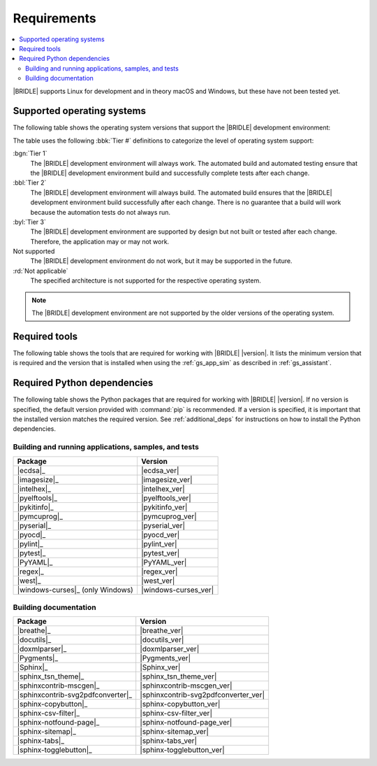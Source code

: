 .. _gs_recommended_versions:

Requirements
############

.. contents::
   :local:
   :depth: 2

|BRIDLE| supports Linux for development and in theory macOS and Windows, but
these have not been tested yet.

.. _gs_supported_OS:

Supported operating systems
***************************

The following table shows the operating system versions that support
the |BRIDLE| development environment:

.. _req_os_table:

.. tabs::

   .. group-tab:: Linux

      .. list-table::
         :header-rows: 1

         * - Operating System
           - x86
           - x64
           - ARM64
         * - `Ubuntu 22.04 LTS`_
           - :rd:`Not applicable`
           - :bbl:`Tier 2`
           - :byl:`Tier 3`
         * - `Ubuntu 20.04 LTS`_
           - :rd:`Not applicable`
           - :bgn:`Tier 1`
           - :bbl:`Tier 2`

   .. group-tab:: macOS

      .. list-table::
         :header-rows: 1

         * - Operating System
           - x86
           - x64
           - ARM64
         * - `macOS 12`_
           - :rd:`Not applicable`
           - :byl:`Tier 3`
           - :byl:`Tier 3`
         * - `macOS 11`_
           - :rd:`Not applicable`
           - :byl:`Tier 3`
           - Not supported
         * - `macOS 10.15`_
           - :rd:`Not applicable`
           - :byl:`Tier 3`
           - Not supported

   .. group-tab:: Windows

      .. list-table::
         :header-rows: 1

         * - Operating System
           - x86
           - x64
           - ARM64
         * - `Windows 11`_
           - :byl:`Tier 3`
           - :byl:`Tier 3`
           - Not supported
         * - `Windows 10`_
           - :byl:`Tier 3`
           - :byl:`Tier 3`
           - Not supported

The table uses the following :bbk:`Tier #` definitions to categorize the level
of operating system support:

:bgn:`Tier 1`
   The |BRIDLE| development environment will always work. The automated build
   and automated testing ensure that the |BRIDLE| development environment build
   and successfully complete tests after each change.

:bbl:`Tier 2`
   The |BRIDLE| development environment will always build. The automated build
   ensures that the |BRIDLE| development environment build successfully after
   each change. There is no guarantee that a build will work because the
   automation tests do not always run.

:byl:`Tier 3`
   The |BRIDLE| development environment are supported by design but not built
   or tested after each change. Therefore, the application may or may not work.

Not supported
   The |BRIDLE| development environment do not work, but it may be supported
   in the future.

:rd:`Not applicable`
   The specified architecture is not supported for the respective operating
   system.

.. note::

   The |BRIDLE| development environment are not supported by the older
   versions of the operating system.

.. _gs_required_tools:

Required tools
**************

The following table shows the tools that are required for working with |BRIDLE|
|version|. It lists the minimum version that is required and the version that is
installed when using the :ref:`gs_app_sim` as described in :ref:`gs_assistant`.

.. _req_tools_table:

.. tabs::

   .. group-tab:: Linux

      .. list-table::
         :header-rows: 1

         * - Tool / Suggestion
           - Minimum version
           - Tested version
         * - | |Git|_
             | |git_linux|_
           - |
             |
           - |
             | |git_recommended_ver_linux|
         * - | |Python 3|_
             | |python_linux|_
           - | |python_min_ver|
             |
           - |
             | |python_recommended_ver_linux|
         * - |west_pypa|_
           - |west_min_ver|
           - |west_recommended_ver_linux|
         * - | |CMake|_
             | |cmake_linux|_
           - | |cmake_min_ver|
             |
           - |
             | |cmake_recommended_ver_linux|
         * - | |Ninja|_
             | |ninja_linux|_
           - | |ninja_min_ver|
             |
           - |
             | |ninja_recommended_ver_linux|
         * - | |Device tree compiler|_
             | |dtc_linux|_
           - | |dtc_min_ver|
             |
           - |
             | |dtc_recommended_ver_linux|
         * - | |OpenOCD|_
             | |openocd_linux|_
           - | |openocd_min_ver|
             |
           - |
             | |openocd_recommended_ver_linux|
         * - | |DFU Utilities|_
             | |dfu_linux|_
           - |
             |
           - |
             | |dfu_util_recommended_ver_linux|
         * - | |GNU gperf|_
             | |gperf_linux|_
           - | |gperf_min_ver|
             |
           - |
             | |gperf_recommended_ver_linux|
         * - **Tools for documentation**
           -
           -
         * - | |Doxygen|_
             | |doxygen_linux|_
           - | |doxygen_min_ver|
             |
           - |
             | |doxygen_recommended_ver_linux|
         * - | |Graphviz|_
             | |graphviz_linux|_
           - | |graphviz_min_ver|
             |
           - |
             | |graphviz_recommended_ver_linux|
         * - | |MscGen|_
             | |mscgen_linux|_
           - | |mscgen_min_ver|
             |
           - |
             | |mscgen_recommended_ver_linux|
         * - | |ccache|_
             | |ccache_linux|_
           - |
             |
           - |
             | |ccache_recommended_ver_linux|
         * - **SDK suites for development**
           -
           -
         * - |zephyrsdk|_
           - |zephyrsdk_min_ver|
           - |zephyrsdk_recommended_ver_linux|
         * - |armgnutc|_
           - |armgnutc_min_ver|
           - |armgnutc_recommended_ver_linux|
         * - |gnuarmemb|_
           - |gnuarmemb_min_ver|
           - |gnuarmemb_recommended_ver_linux|
         * - |stm32cubeclt|_
           - |stm32cubeclt_min_ver|
           - |stm32cubeclt_recommended_ver_linux|
         * - |mcuxpressoide|_
           - |mcuxpressoide_min_ver|
           - |mcuxpressoide_recommended_ver_linux|

   .. group-tab:: macOS

      .. list-table::
         :header-rows: 1

         * - Tool / Suggestion
           - Minimum version
           - Tested version
         * - | |Git|_
             | |git_macos|_
           - |
             |
           - |
             | |git_recommended_ver_macos|
         * - | |Python 3|_
             | |python_macos|_
           - | |python_min_ver|
             |
           - |
             | |python_recommended_ver_macos|
         * - |west_pypa|_
           - |west_min_ver|
           - |west_recommended_ver_macos|
         * - | |CMake|_
             | |cmake_macos|_
           - | |cmake_min_ver|
             |
           - |
             | |cmake_recommended_ver_macos|
         * - | |Ninja|_
             | |ninja_macos|_
           - | |ninja_min_ver|
             |
           - |
             | |ninja_recommended_ver_macos|
         * - | |Device tree compiler|_
             | |dtc_macos|_
           - | |dtc_min_ver|
             |
           - |
             | |dtc_recommended_ver_macos|
         * - | |OpenOCD|_
             | |openocd_macos|_
           - | |openocd_min_ver|
             |
           - |
             | |openocd_recommended_ver_macos|
         * - | |DFU Utilities|_
             | |dfu_macos|_
           - |
             |
           - |
             | |dfu_util_recommended_ver_macos|
         * - | |GNU gperf|_
             | |gperf_macos|_
           - | |gperf_min_ver|
             |
           - |
             | |gperf_recommended_ver_macos|
         * - **Tools for documentation**
           -
           -
         * - | |Doxygen|_
             | |doxygen_macos|_
           - | |doxygen_min_ver|
             |
           - |
             | |doxygen_recommended_ver_macos|
         * - | |Graphviz|_
             | |graphviz_macos|_
           - | |graphviz_min_ver|
             |
           - |
             | |graphviz_recommended_ver_macos|
         * - | |MscGen|_
             | |mscgen_macos|_
           - | |mscgen_min_ver|
             |
           - |
             | |mscgen_recommended_ver_macos|
         * - **SDK suites for development**
           -
           -
         * - |zephyrsdk|_
           - |zephyrsdk_min_ver|
           - |zephyrsdk_recommended_ver_macos|
         * - |armgnutc|_
           - |armgnutc_min_ver|
           - |armgnutc_recommended_ver_macos|
         * - |gnuarmemb|_
           - |gnuarmemb_min_ver|
           - |gnuarmemb_recommended_ver_macos|
         * - |stm32cubeclt|_
           - |stm32cubeclt_min_ver|
           - |stm32cubeclt_recommended_ver_macos|
         * - |mcuxpressoide|_
           - |mcuxpressoide_min_ver|
           - |mcuxpressoide_recommended_ver_macos|

   .. group-tab:: Windows

      .. list-table::
         :header-rows: 1

         * - Tool / Suggestion
           - Minimum version
           - Tested version
         * - | |Git|_
             | |git_win10|_
           - |
             |
           - |
             | |git_recommended_ver_win10|
         * - | |Python 3|_
             | |python_win10|_
           - | |python_min_ver|
             |
           - |
             | |python_recommended_ver_win10|
         * - |west_pypa|_
           - |west_min_ver|
           - |west_recommended_ver_win10|
         * - | |CMake|_
             | |cmake_win10|_
           - | |cmake_min_ver|
             |
           - |
             | |cmake_recommended_ver_win10|
         * - | |Ninja|_
             | |ninja_win10|_
           - | |ninja_min_ver|
             |
           - |
             | |ninja_recommended_ver_win10|
         * - | |Device tree compiler|_
             | |dtc_win10|_
           - | |dtc_min_ver|
             |
           - |
             | |dtc_recommended_ver_win10|
         * - | |OpenOCD|_
             | |openocd_win10|_
           - | |openocd_min_ver|
             |
           - |
             | |openocd_recommended_ver_win10|
         * - | |DFU Utilities|_
             | |dfu_win10|_
           - |
             |
           - |
             | |dfu_util_recommended_ver_win10|
         * - | |GNU gperf|_
             | |gperf_win10|_
           - | |gperf_min_ver|
             |
           - |
             | |gperf_recommended_ver_win10|
         * - **Tools for documentation**
           -
           -
         * - | |Doxygen|_
             | |doxygen_win10|_
           - | |doxygen_min_ver|
             |
           - |
             | |doxygen_recommended_ver_win10|
         * - | |Graphviz|_
             | |graphviz_win10|_
           - | |graphviz_min_ver|
             |
           - |
             | |graphviz_recommended_ver_win10|
         * - | |MscGen|_
             | |mscgen_win10|_
           - | |mscgen_min_ver|
             |
           - |
             | |mscgen_recommended_ver_win10|
         * - **SDK suites for development**
           -
           -
         * - |zephyrsdk|_
           - |zephyrsdk_min_ver|
           - |zephyrsdk_recommended_ver_win10|
         * - |armgnutc|_
           - |armgnutc_min_ver|
           - |armgnutc_recommended_ver_win10|
         * - |gnuarmemb|_
           - |gnuarmemb_min_ver|
           - |gnuarmemb_recommended_ver_win10|
         * - |stm32cubeclt|_
           - |stm32cubeclt_min_ver|
           - |stm32cubeclt_recommended_ver_win10|
         * - |mcuxpressoide|_
           - |mcuxpressoide_min_ver|
           - |mcuxpressoide_recommended_ver_win10|

.. _gs_required_python_packages:

Required Python dependencies
****************************

The following table shows the Python packages that are required for working
with |BRIDLE| |version|. If no version is specified, the default version
provided with :command:`pip` is recommended. If a version is specified, it
is important that the installed version matches the required version. See
:ref:`additional_deps` for instructions on how to install the Python
dependencies.

.. _python_req_development:

Building and running applications, samples, and tests
=====================================================

.. _req_devpkgs_table:

.. list-table::
   :header-rows: 1

   * - Package
     - Version
   * - |ecdsa|_
     - |ecdsa_ver|
   * - |imagesize|_
     - |imagesize_ver|
   * - |intelhex|_
     - |intelhex_ver|
   * - |pyelftools|_
     - |pyelftools_ver|
   * - |pykitinfo|_
     - |pykitinfo_ver|
   * - |pymcuprog|_
     - |pymcuprog_ver|
   * - |pyserial|_
     - |pyserial_ver|
   * - |pyocd|_
     - |pyocd_ver|
   * - |pylint|_
     - |pylint_ver|
   * - |pytest|_
     - |pytest_ver|
   * - |PyYAML|_
     - |PyYAML_ver|
   * - |regex|_
     - |regex_ver|
   * - |west|_
     - |west_ver|
   * - |windows-curses|_ (only Windows)
     - |windows-curses_ver|

.. _python_req_documentation:

Building documentation
======================

.. _req_docpkgs_table:

.. list-table::
   :header-rows: 1

   * - Package
     - Version
   * - |breathe|_
     - |breathe_ver|
   * - |docutils|_
     - |docutils_ver|
   * - |doxmlparser|_
     - |doxmlparser_ver|
   * - |Pygments|_
     - |Pygments_ver|
   * - |Sphinx|_
     - |Sphinx_ver|
   * - |sphinx_tsn_theme|_
     - |sphinx_tsn_theme_ver|
   * - |sphinxcontrib-mscgen|_
     - |sphinxcontrib-mscgen_ver|
   * - |sphinxcontrib-svg2pdfconverter|_
     - |sphinxcontrib-svg2pdfconverter_ver|
   * - |sphinx-copybutton|_
     - |sphinx-copybutton_ver|
   * - |sphinx-csv-filter|_
     - |sphinx-csv-filter_ver|
   * - |sphinx-notfound-page|_
     - |sphinx-notfound-page_ver|
   * - |sphinx-sitemap|_
     - |sphinx-sitemap_ver|
   * - |sphinx-tabs|_
     - |sphinx-tabs_ver|
   * - |sphinx-togglebutton|_
     - |sphinx-togglebutton_ver|
